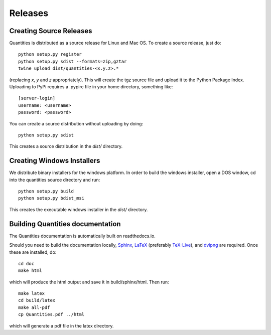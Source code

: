********
Releases
********

Creating Source Releases
========================

Quantities is distributed as a source release for Linux and Mac OS. To create a
source release, just do::

  python setup.py register
  python setup.py sdist --formats=zip,gztar
  twine upload dist/quantities-<x.y.z>.*

(replacing `x`, `y` and `z` appropriately).
This will create the tgz source file and upload it to the Python Package Index.
Uploading to PyPi requires a .pypirc file in your home directory, something
like::

  [server-login]
  username: <username>
  password: <password>

You can create a source distribution without uploading by doing::

  python setup.py sdist

This creates a source distribution in the `dist/` directory.


Creating Windows Installers
===========================

We distribute binary installers for the windows platform. In order to build the
windows installer, open a DOS window, cd into the quantities source directory
and run::

  python setup.py build
  python setup.py bdist_msi

This creates the executable windows installer in the `dist/` directory.


Building Quantities documentation
=================================

The Quantities documentation is automatically built on readthedocs.io.

Should you need to build the documentation locally,
Sphinx_, LaTeX_ (preferably `TeX-Live`_), and dvipng_ are
required. Once these are installed, do::

  cd doc
  make html

which will produce the html output and save it in build/sphinx/html. Then run::

  make latex
  cd build/latex
  make all-pdf
  cp Quantities.pdf ../html

which will generate a pdf file in the latex directory.

.. _Sphinx: http://sphinx.pocoo.org/
.. _LaTeX: http://www.latex-project.org/
.. _`TeX-Live`: http://www.tug.org/texlive/
.. _dvipng: http://savannah.nongnu.org/projects/dvipng/
